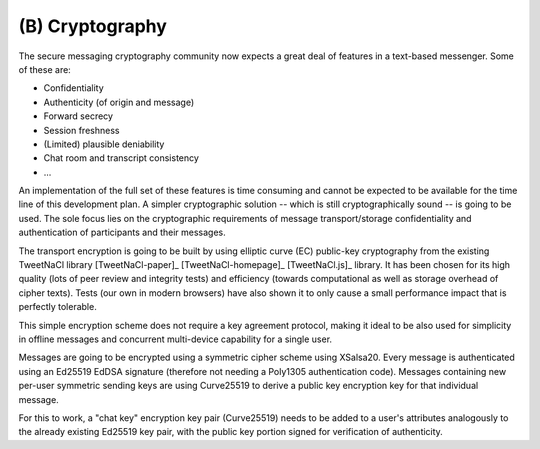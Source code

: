 (B) Cryptography
================

The secure messaging cryptography community now expects a great deal
of features in a text-based messenger. Some of these are:

* Confidentiality
* Authenticity (of origin and message)
* Forward secrecy
* Session freshness
* (Limited) plausible deniability
* Chat room and transcript consistency
* ...

An implementation of the full set of these features is time consuming
and cannot be expected to be available for the time line of this
development plan.  A simpler cryptographic solution -- which is still
cryptographically sound -- is going to be used.  The sole focus lies
on the cryptographic requirements of message transport/storage
confidentiality and authentication of participants and their messages.

The transport encryption is going to be built by using elliptic curve
(EC) public-key cryptography from the existing TweetNaCl library
[TweetNaCl-paper]_ [TweetNaCl-homepage]_ [TweetNaCl.js]_ library.  It
has been chosen for its high quality (lots of peer review and
integrity tests) and efficiency (towards computational as well as
storage overhead of cipher texts).  Tests (our own in modern browsers)
have also shown it to only cause a small performance impact that is
perfectly tolerable.

This simple encryption scheme does not require a key agreement
protocol, making it ideal to be also used for simplicity in offline
messages and concurrent multi-device capability for a single user.

Messages are going to be encrypted using a symmetric cipher scheme
using XSalsa20.  Every message is authenticated using an Ed25519 EdDSA
signature (therefore not needing a Poly1305 authentication code).
Messages containing new per-user symmetric sending keys are using
Curve25519 to derive a public key encryption key for that individual
message.

For this to work, a "chat key" encryption key pair (Curve25519) needs
to be added to a user's attributes analogously to the already existing
Ed25519 key pair, with the public key portion signed for verification
of authenticity.


..
    Local Variables:
    mode: rst
    ispell-local-dictionary: "en_GB-ise"
    mode: flyspell
    End:
